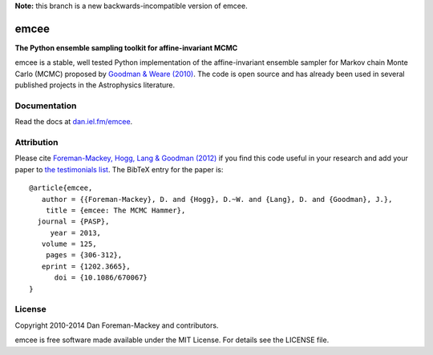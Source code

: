 **Note:** this branch is a new backwards-incompatible version of emcee.

emcee
=====

**The Python ensemble sampling toolkit for affine-invariant MCMC**

.. image:: http://img.shields.io/travis/dfm/emcee/emcee3.svg?style=flat
        :target: http://travis-ci.org/dfm/emcee
.. image:: http://img.shields.io/pypi/dm/emcee.svg?style=flat
        :target: https://pypi.python.org/pypi/emcee/
.. image:: http://img.shields.io/pypi/v/emcee.svg?style=flat
        :target: https://pypi.python.org/pypi/emcee/
.. image:: http://img.shields.io/badge/license-MIT-blue.svg?style=flat
        :target: https://github.com/dfm/emcee/blob/master/LICENSE
.. image:: http://img.shields.io/badge/arXiv-1202.3665-orange.svg?style=flat
        :target: http://arxiv.org/abs/1202.3665

emcee is a stable, well tested Python implementation of the affine-invariant
ensemble sampler for Markov chain Monte Carlo (MCMC)
proposed by
`Goodman & Weare (2010) <http://cims.nyu.edu/~weare/papers/d13.pdf>`_.
The code is open source and has
already been used in several published projects in the Astrophysics
literature.

Documentation
-------------

Read the docs at `dan.iel.fm/emcee <http://dan.iel.fm/emcee/>`_.

Attribution
-----------

Please cite `Foreman-Mackey, Hogg, Lang & Goodman (2012)
<http://arxiv.org/abs/1202.3665>`_ if you find this code useful in your
research and add your paper to `the testimonials list
<https://github.com/dfm/emcee/blob/master/docs/testimonials.rst>`_.
The BibTeX entry for the paper is::

    @article{emcee,
       author = {{Foreman-Mackey}, D. and {Hogg}, D.~W. and {Lang}, D. and {Goodman}, J.},
        title = {emcee: The MCMC Hammer},
      journal = {PASP},
         year = 2013,
       volume = 125,
        pages = {306-312},
       eprint = {1202.3665},
          doi = {10.1086/670067}
    }

License
-------

Copyright 2010-2014 Dan Foreman-Mackey and contributors.

emcee is free software made available under the MIT License. For details see
the LICENSE file.
